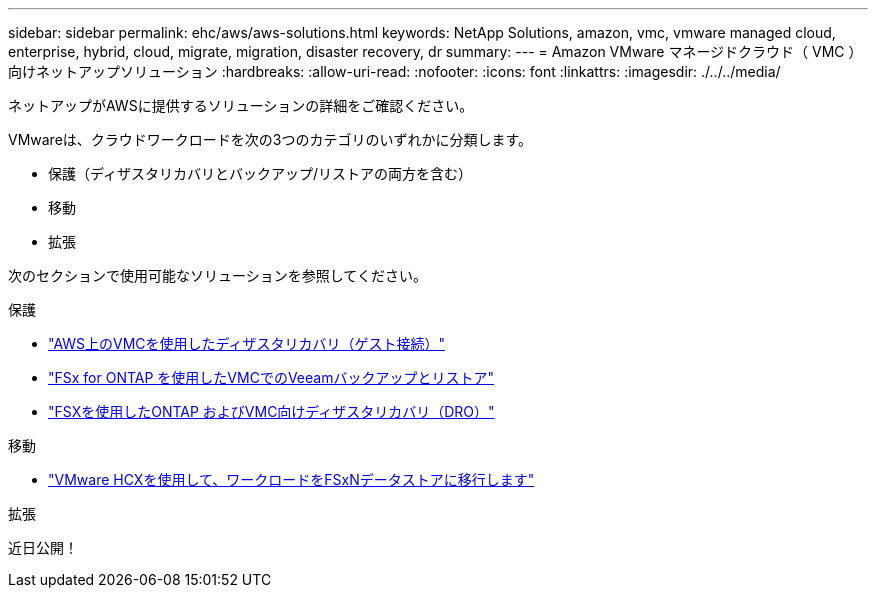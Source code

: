 ---
sidebar: sidebar 
permalink: ehc/aws/aws-solutions.html 
keywords: NetApp Solutions, amazon, vmc, vmware managed cloud, enterprise, hybrid, cloud, migrate, migration, disaster recovery, dr 
summary:  
---
= Amazon VMware マネージドクラウド（ VMC ）向けネットアップソリューション
:hardbreaks:
:allow-uri-read: 
:nofooter: 
:icons: font
:linkattrs: 
:imagesdir: ./../../media/


[role="lead"]
ネットアップがAWSに提供するソリューションの詳細をご確認ください。

VMwareは、クラウドワークロードを次の3つのカテゴリのいずれかに分類します。

* 保護（ディザスタリカバリとバックアップ/リストアの両方を含む）
* 移動
* 拡張


次のセクションで使用可能なソリューションを参照してください。

[role="tabbed-block"]
====
.保護
--
* link:aws-guest-dr-solution-overview.html["AWS上のVMCを使用したディザスタリカバリ（ゲスト接続）"]
* link:aws-vmc-veeam-fsx-solution.html["FSx for ONTAP を使用したVMCでのVeeamバックアップとリストア"]
* link:../dro/aws-dro-overview.html["FSXを使用したONTAP およびVMC向けディザスタリカバリ（DRO）"]


--
.移動
--
* link:aws-migrate-vmware-hcx.html["VMware HCXを使用して、ワークロードをFSxNデータストアに移行します"]


--
.拡張
--
近日公開！

--
====